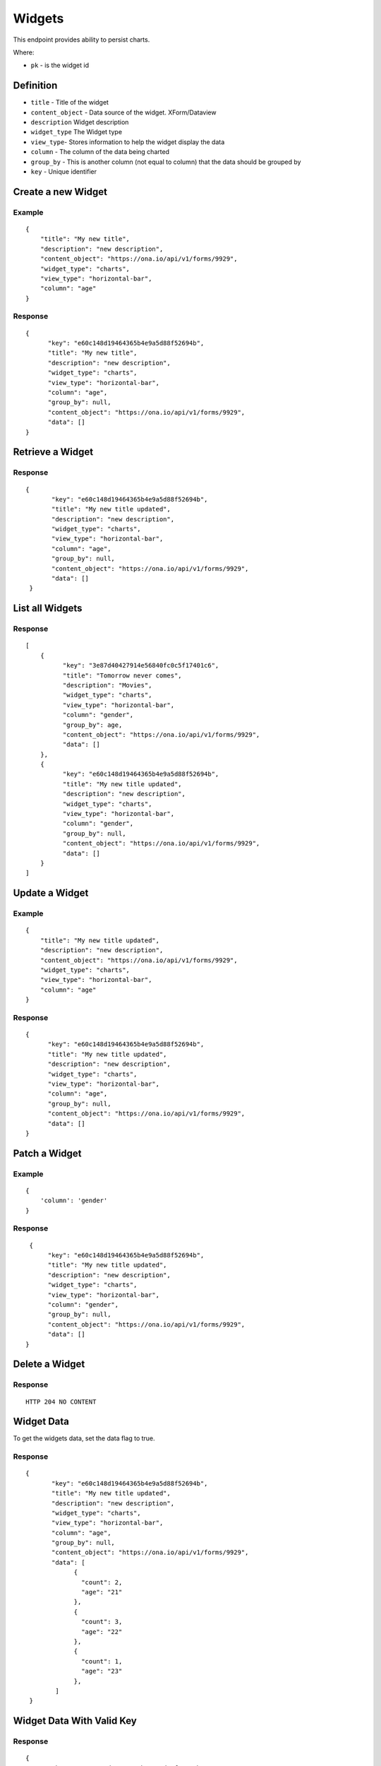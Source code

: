 Widgets
********

This endpoint provides ability to persist charts.

Where:

- ``pk`` - is the widget id

Definition
^^^^^^^^^^
- ``title`` - Title of the widget
- ``content_object`` - Data source of the widget. XForm/Dataview
- ``description`` Widget description
- ``widget_type`` The Widget type
- ``view_type``- Stores information to help the widget display the data
- ``column`` - The column of the data being charted
- ``group_by`` - This is another column (not equal to column) that the data should be grouped by
- ``key`` - Unique identifier

Create a new Widget
^^^^^^^^^^^^^^^^^^^^^

.. raw:: html

	<pre class="prettyprint">
	<b>POST</b> /api/v1/widgets</pre>

Example
-------
::

        {
            "title": "My new title",
            "description": "new description",
            "content_object": "https://ona.io/api/v1/forms/9929",
            "widget_type": "charts",
            "view_type": "horizontal-bar",
            "column": "age"
        }

Response
--------

::

        {
              "key": "e60c148d19464365b4e9a5d88f52694b",
              "title": "My new title",
              "description": "new description",
              "widget_type": "charts",
              "view_type": "horizontal-bar",
              "column": "age",
              "group_by": null,
              "content_object": "https://ona.io/api/v1/forms/9929",
              "data": []
        }



Retrieve a Widget
^^^^^^^^^^^^^^^^^^^

.. raw:: html

	<pre class="prettyprint">
	<b>GET</b> /api/v1/widgets/<code>{pk}</code></pre>

Response
--------

::

       {
              "key": "e60c148d19464365b4e9a5d88f52694b",
              "title": "My new title updated",
              "description": "new description",
              "widget_type": "charts",
              "view_type": "horizontal-bar",
              "column": "age",
              "group_by": null,
              "content_object": "https://ona.io/api/v1/forms/9929",
              "data": []
        }

List all Widgets
^^^^^^^^^^^^^^^^^

.. raw:: html

	<pre class="prettyprint">
	<b>GET</b> /api/v1/widgets</pre>

Response
--------

::


    [
        {
              "key": "3e87d40427914e56840fc0c5f17401c6",
              "title": "Tomorrow never comes",
              "description": "Movies",
              "widget_type": "charts",
              "view_type": "horizontal-bar",
              "column": "gender",
              "group_by": age,
              "content_object": "https://ona.io/api/v1/forms/9929",
              "data": []
        },
        {
              "key": "e60c148d19464365b4e9a5d88f52694b",
              "title": "My new title updated",
              "description": "new description",
              "widget_type": "charts",
              "view_type": "horizontal-bar",
              "column": "gender",
              "group_by": null,
              "content_object": "https://ona.io/api/v1/forms/9929",
              "data": []
        }
    ]


Update a Widget
^^^^^^^^^^^^^^^^^

.. raw:: html

	<pre class="prettyprint">
	<b>PUT</b> /api/v1/widgets/<code>{pk}</code></pre>

Example
-------
::

        {
            "title": "My new title updated",
            "description": "new description",
            "content_object": "https://ona.io/api/v1/forms/9929",
            "widget_type": "charts",
            "view_type": "horizontal-bar",
            "column": "age"
        }

Response
--------

::

        {
              "key": "e60c148d19464365b4e9a5d88f52694b",
              "title": "My new title updated",
              "description": "new description",
              "widget_type": "charts",
              "view_type": "horizontal-bar",
              "column": "age",
              "group_by": null,
              "content_object": "https://ona.io/api/v1/forms/9929",
              "data": []
        }

Patch a Widget
^^^^^^^^^^^^^^^^

.. raw:: html

	<pre class="prettyprint">
	<b>PATCH</b> /api/v1/widgets/<code>{pk}</code></pre>

Example
-------
::

        {
            'column': 'gender'
        }

Response
--------

::

         {
              "key": "e60c148d19464365b4e9a5d88f52694b",
              "title": "My new title updated",
              "description": "new description",
              "widget_type": "charts",
              "view_type": "horizontal-bar",
              "column": "gender",
              "group_by": null,
              "content_object": "https://ona.io/api/v1/forms/9929",
              "data": []
        }

Delete a Widget
^^^^^^^^^^^^^^^^^

.. raw:: html

	<pre class="prettyprint">
	<b>DELETE</b> /api/v1/widgets/<code>{pk}</code></pre>

Response
--------

::

    HTTP 204 NO CONTENT



Widget Data
^^^^^^^^^^^
To get the widgets data, set the data flag to true.

.. raw:: html

	<pre class="prettyprint">
	<b>GET</b> /api/v1/widgets/<code>{pk}</code>?data=<code>true</code></pre>

Response
--------

::

       {
              "key": "e60c148d19464365b4e9a5d88f52694b",
              "title": "My new title updated",
              "description": "new description",
              "widget_type": "charts",
              "view_type": "horizontal-bar",
              "column": "age",
              "group_by": null,
              "content_object": "https://ona.io/api/v1/forms/9929",
              "data": [
                    {
                      "count": 2,
                      "age": "21"
                    },
                    {
                      "count": 3,
                      "age": "22"
                    },
                    {
                      "count": 1,
                      "age": "23"
                    },
               ]
        }


Widget Data With Valid Key
^^^^^^^^^^^^^^^^^^^^^^^^^^

.. raw:: html

	<pre class="prettyprint">
	<b>GET</b> /api/v1/widgets?key=<code>{valid widget key}</code></pre>

Response
--------

::

       {
              "key": "e60c148d19464365b4e9a5d88f52694b",
              "title": "My new title updated",
              "description": "new description",
              "widget_type": "charts",
              "view_type": "horizontal-bar",
              "column": "age",
              "group_by": null,
              "content_object": "https://ona.io/api/v1/forms/9929",
              "data": [
                    {
                      "count": 2,
                      "age": "21"
                    },
                    {
                      "count": 3,
                      "age": "22"
                    },
                    {
                      "count": 1,
                      "age": "23"
                    },
               ]
        }

Filter Widget Using FormID
^^^^^^^^^^^^^^^^^^^^^^^^^^

.. raw:: html

	<pre class="prettyprint">
	<b>GET</b> /api/v1/widgets?xform=<code>{form id}</code></pre>

Response
--------

::

       {
              "key": "e60c148d19464365b4e9a5d88f52694b",
              "title": "My new title updated",
              "description": "new description",
              "widget_type": "charts",
              "view_type": "horizontal-bar",
              "column": "age",
              "group_by": null,
              "content_object": "https://ona.io/api/v1/forms/9929",
              "data": [
                    {
                      "count": 2,
                      "age": "21"
                    },
                    {
                      "count": 3,
                      "age": "22"
                    },
                    {
                      "count": 1,
                      "age": "23"
                    },
               ]
        }

